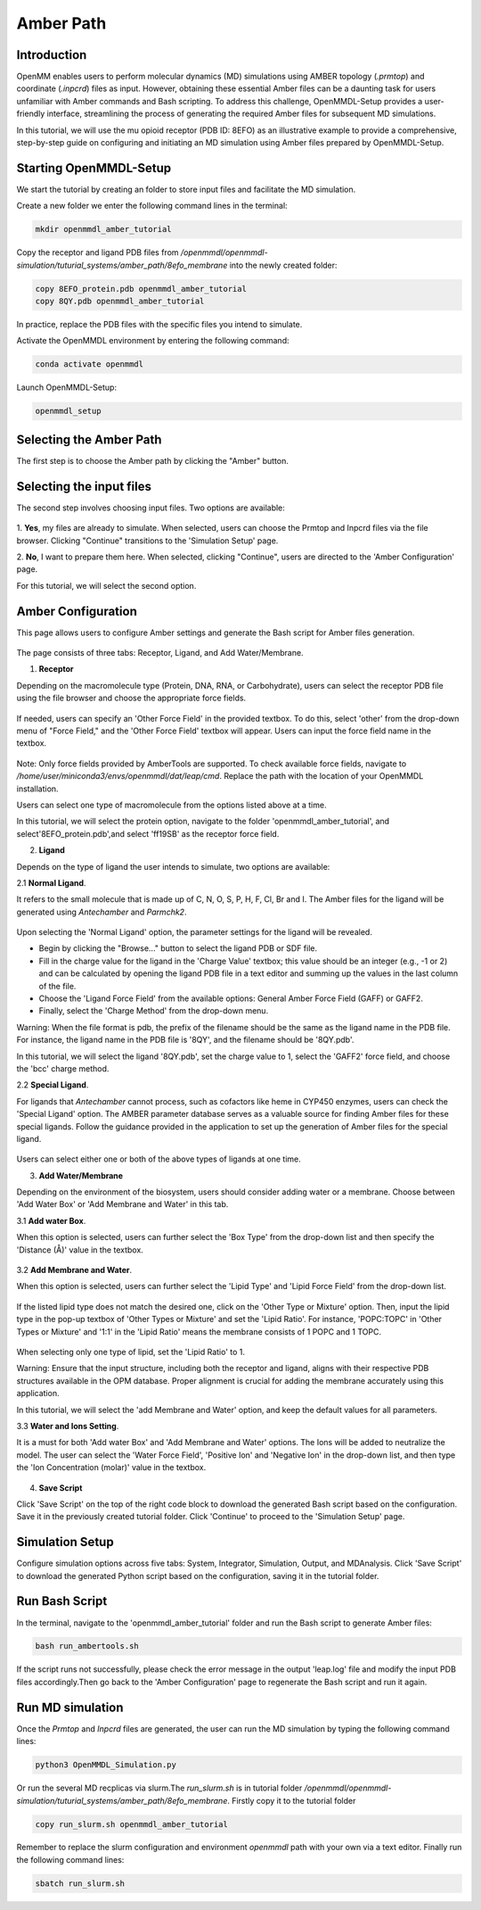 **Amber Path**
==============

Introduction
------------------

OpenMM enables users to perform molecular dynamics (MD) simulations using AMBER topology (`.prmtop`) and coordinate (`.inpcrd`) files as input. However, obtaining these essential Amber files can be a daunting task for users unfamiliar with Amber commands and Bash scripting. To address this challenge, OpenMMDL-Setup provides a user-friendly interface, streamlining the process of generating the required Amber files for subsequent MD simulations. 

In this tutorial, we will use the mu opioid receptor (PDB ID: 8EFO) as an illustrative example to provide a comprehensive, step-by-step guide on configuring and initiating an MD simulation using Amber files prepared by OpenMMDL-Setup.

Starting OpenMMDL-Setup
------------------------------
We start the tutorial by creating an folder to store input files and facilitate the MD simulation.

Create a new folder we enter the following command lines in the terminal:

.. code-block:: text
    
    mkdir openmmdl_amber_tutorial

Copy the receptor and ligand PDB files from `/openmmdl/openmmdl-simulation/tuturial_systems/amber_path/8efo_membrane` into the newly created folder:

.. code-block:: text
    
    copy 8EFO_protein.pdb openmmdl_amber_tutorial
    copy 8QY.pdb openmmdl_amber_tutorial
    
In practice, replace the PDB files with the specific files you intend to simulate.

Activate the OpenMMDL environment by entering the following command:

.. code-block:: text

    conda activate openmmdl

Launch OpenMMDL-Setup:

.. code-block:: text

    openmmdl_setup

Selecting the Amber Path
------------------------------
The first step is to choose the Amber path by clicking the "Amber" button.

.. figure:: /_static/images/tutorials/Amber_Path/amberPath.png
   :figwidth: 700px
   :align: center

Selecting the input files
------------------------------
The second step involves choosing input files. Two options are available:

.. figure:: /_static/images/tutorials/Amber_Path/selectAmberFiles.png
   :figwidth: 700px
   :align: center

1. **Yes**, my files are already to simulate.
When selected, users can choose the Prmtop and Inpcrd files via the file browser. Clicking "Continue" transitions to the 'Simulation Setup' page.

2. **No**, I want to prepare them here.
When selected, clicking "Continue", users are directed to the 'Amber Configuration' page.

For this tutorial, we will select the second option.

Amber Configuration
------------------------------
This page allows users to configure Amber settings and generate the Bash script for Amber files generation.

.. figure:: /_static/images/tutorials/Amber_Path/AmberOption.png
   :figwidth: 700px
   :align: center

The page consists of three tabs: Receptor, Ligand, and Add Water/Membrane.

1. **Receptor**

Depending on the macromolecule type (Protein, DNA, RNA, or Carbohydrate), users can select the receptor PDB file using the file browser and choose the appropriate force fields.

.. figure:: /_static/images/tutorials/Amber_Path/receptor.png
   :figwidth: 700px
   :align: center

If needed, users can specify an 'Other Force Field' in the provided textbox. To do this, select 'other' from the drop-down menu of "Force Field," and the 'Other Force Field' textbox will appear. Users can input the force field name in the textbox.


.. figure:: /_static/images/tutorials/Amber_Path/receptor_otherFF.png
   :figwidth: 700px
   :align: center

Note: Only force fields provided by AmberTools are supported. To check available force fields, navigate to `/home/user/miniconda3/envs/openmmdl/dat/leap/cmd`. Replace the path with the location of your OpenMMDL installation. 

Users can select one type of macromolecule from the options listed above at a time. 

In this tutorial, we will select the protein option, navigate to the folder 'openmmdl_amber_tutorial', and select'8EFO_protein.pdb',and select 'ff19SB' as the receptor force field. 

2. **Ligand**
   
Depends on the type of ligand the user intends to simulate, two options are available:

2.1 **Normal Ligand**. 

It refers to the small molecule that is made up of C, N, O, S, P, H, F, Cl, Br and I. The Amber files for the ligand will be generated using `Antechamber` and `Parmchk2`.

.. figure:: /_static/images/tutorials/Amber_Path/normalLigand.png
   :figwidth: 700px
   :align: center

Upon selecting the 'Normal Ligand' option, the parameter settings for the ligand will be revealed. 

- Begin by clicking the "Browse..." button to select the ligand PDB or SDF file. 
  
- Fill in the charge value for the ligand in the 'Charge Value' textbox; this value should be an integer (e.g., -1 or 2) and can be calculated by opening the ligand PDB file in a text editor and summing up the values in the last column of the file. 
  
- Choose the 'Ligand Force Field' from the available options: General Amber Force Field (GAFF) or GAFF2. 
  
- Finally, select the 'Charge Method' from the drop-down menu.

Warning: When the file format is pdb, the prefix of the filename should be the same as the ligand name in the PDB file. For instance, the ligand name in the PDB file is '8QY', and the filename should be '8QY.pdb'.

In this tutorial, we will select the ligand '8QY.pdb', set the charge value to 1, select the 'GAFF2' force field, and choose the 'bcc' charge method.

2.2 **Special Ligand**. 

For ligands that `Antechamber` cannot process, such as cofactors like heme in CYP450 enzymes, users can check the 'Special Ligand' option. The AMBER parameter database serves as a valuable source for finding Amber files for these special ligands. Follow the guidance provided in the application to set up the generation of Amber files for the special ligand.

.. figure:: /_static/images/tutorials/Amber_Path/specialLigand.png
   :figwidth: 700px
   :align: center

Users can select either one or both of the above types of ligands at one time.

3. **Add Water/Membrane**
   
Depending on the environment of the biosystem, users should consider adding water or a membrane. Choose between 'Add Water Box' or 'Add Membrane and Water' in this tab. 

3.1 **Add water Box**.

When this option is selected, users can further select the 'Box Type' from the drop-down list and then specify the 'Distance (Å)' value in the textbox.


.. figure:: /_static/images/tutorials/Amber_Path/addWater.png
   :figwidth: 700px
   :align: center


3.2 **Add Membrane and Water**.

When this option is selected, users can further select the 'Lipid Type' and 'Lipid Force Field' from the drop-down list. 

.. figure:: /_static/images/tutorials/Amber_Path/addMembrane.png
   :figwidth: 700px
   :align: center


If the listed lipid type does not match the desired one, click on the 'Other Type or Mixture' option. Then, input the lipid type in the pop-up textbox of 'Other Types or Mixture' and set the 'Lipid Ratio'. For instance, 'POPC:TOPC' in 'Other Types or Mixture' and '1:1' in the 'Lipid Ratio' means the membrane consists of 1 POPC and 1 TOPC. 

.. figure:: /_static/images/tutorials/Amber_Path/addMembrane_other.png
   :figwidth: 700px
   :align: center

When selecting only one type of lipid, set the 'Lipid Ratio' to 1. 

Warning: Ensure that the input structure, including both the receptor and ligand, aligns with their respective PDB structures available in the OPM database. Proper alignment is crucial for adding the membrane accurately using this application.

In this tutorial, we will select the 'add Membrane and Water' option, and keep the default values for all parameters.

3.3 **Water and Ions Setting**.

It is a must for both 'Add water Box' and 'Add Membrane and Water' options. The Ions will be added to neutralize the model. The user can select the 'Water Force Field', 'Positive Ion' and 'Negative Ion' in the drop-down list, and then type the 'Ion Concentration (molar)' value in the textbox.

.. figure:: /_static/images/tutorials/Amber_Path/water_ion_setting.png
   :figwidth: 700px
   :align: center


4. **Save Script**
   
Click 'Save Script' on the top of the right code block to download the generated Bash script based on the configuration. Save it in the previously created tutorial folder. Click 'Continue' to proceed to the 'Simulation Setup' page.

Simulation Setup
------------------------------
Configure simulation options across five tabs: System, Integrator, Simulation, Output, and MDAnalysis. Click 'Save Script' to download the generated Python script based on the configuration, saving it in the tutorial folder.

Run Bash Script
------------------------------
In the terminal, navigate to the 'openmmdl_amber_tutorial' folder and run the Bash script to generate Amber files:

.. code-block:: text

    bash run_ambertools.sh

If the script runs not successfully, please check the error message in the output 'leap.log' file and modify the input PDB files accordingly.Then go back to the 'Amber Configuration' page to regenerate the Bash script and run it again.

Run MD simulation
------------------------------
Once the `Prmtop` and `Inpcrd` files are generated, the user can run the MD simulation by typing the following command lines:

.. code-block:: text

    python3 OpenMMDL_Simulation.py

Or run the several MD recplicas via slurm.The `run_slurm.sh` is in tutorial folder `/openmmdl/openmmdl-simulation/tuturial_systems/amber_path/8efo_membrane`. Firstly copy it to the tutorial folder

.. code-block:: text

    copy run_slurm.sh openmmdl_amber_tutorial

Remember to replace the slurm configuration and environment `openmmdl` path with your own via a text editor. Finally run the following command lines:

.. code-block:: text

    sbatch run_slurm.sh